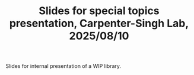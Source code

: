 #+TITLE: Slides for special topics presentation, Carpenter-Singh Lab, 2025/08/10

Slides for internal presentation of a WIP library.
